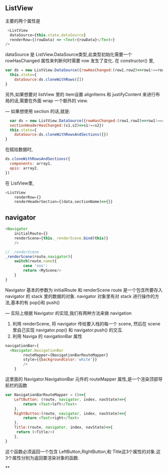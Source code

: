 ** ListView
主要的两个属性是
#+BEGIN_SRC js
   <ListView
    dataSource={this.state.dataSource}
    renderRow={(rowData) => <Text>{rowData}</Text>}
  />
#+END_SRC
dataSource 是 ListView.DataSource类型,此类型初始化需要一个 rowHasChanged 属性来判断何时需要 row 发生了变化.
在 constructor() 里,
#+BEGIN_SRC js
  var ds = new ListView.DataSource({rowHasChanged:(row1,row2)=>row1!==row2})
    this.state={
      dataSource:ds.cloneWithRows([])
  }
#+END_SRC
另外,如果想要对 listView 里的 item设置 alignItems 和 justifyContent 来进行布局的话,需要在外面 wrap 一个额外的 view.

---
如果想使用 section 的话,就是:
#+BEGIN_SRC js
    var ds = new ListView.DataSource({rowHasChanged:(row1,row2)=>row1!==row2,
    sectionHeaderHasChanged:(s1,s2)=>s1!==s2})
    this.state={
      dataSource:ds.cloneWithRowsAndSections({})
  }
#+END_SRC

在赋给数据时,
#+BEGIN_SRC js
  ds.cloneWithRowsAndSections({
    components: array1,
    apis: array2,
  })
#+END_SRC
在 ListView里,
#+BEGIN_SRC js
  <ListView
      renderRow={}
      renderHeaderSection={(data,sectionName)=>{}}
#+END_SRC

** navigator

#+BEGIN_SRC js
  <Navigator
      initialRoute={}
      renderScene={this._renderScene.bind(this)}
      />

  // _renderScene
  _renderScene(route,navigator){
      switch(route.name){
          case 'sss':
          return <MyScene/>
      }
  }
#+END_SRC

Navigator 基本的参数为 initialRoute 和 renderScene
route 是一个包含所要存入 navigator 的 stack 里的数据的对象.
navigator 对象里有对 stack 进行操作的方法,基本的有 pop()和 push()

---
实际上根据 Navigator 的实现,我们有两种方法来做 navigation

 1. 利用 renderScene, 将 navigator 传给要入栈的每一个 scene, 然后在 scene 里自己实现 navigator.pop() 和 navigator.push() 的交互.
 2. 利用 Naviga 的 navigationBar 属性
#+BEGIN_SRC js
  navigationBar={
    <Navigator.NavigationBar
          routeMapper={NavigationBarRouteMapper}
          style={{backgroundColor:'white'}}
          />
      }
#+END_SRC
    这里面的 Navigator.NavigationBar 元件的 routeMapper 属性,是一个渲染顶部导航栏的函数
#+BEGIN_SRC js
  var NavigationBarRouteMapper = ()=>{
      LeftButton: (route, navigator, index, navState)=>{
          return <Text>left</Text>
      },
      RightButton:(route, navigator, index, navState)=>{
          return <Text>right</Text>
      },
      Title:(route, navigator, index, navState)=>{
       return (<Title/>)
      },
  }
#+END_SRC
    这个函数必须返回一个包含 LeftButton,RightButton,和 Title这3个属性的对象.这3个属性分别为返回要渲染对象的函数.

**
